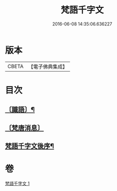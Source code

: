#+TITLE: 梵語千字文 
#+DATE: 2016-06-08 14:35:06.636227

* 版本
 |     CBETA|【電子佛典集成】|

* 目次
** [[file:KR6s0021_001.txt::001-1194c17][〔識語〕¶]]
** [[file:KR6s0021_001.txt::001-1194c31][〔梵唐消息〕]]
** [[file:KR6s0021_001.txt::001-1196b10][梵語千字文後序¶]]

* 卷
[[file:KR6s0021_001.txt][梵語千字文 1]]

